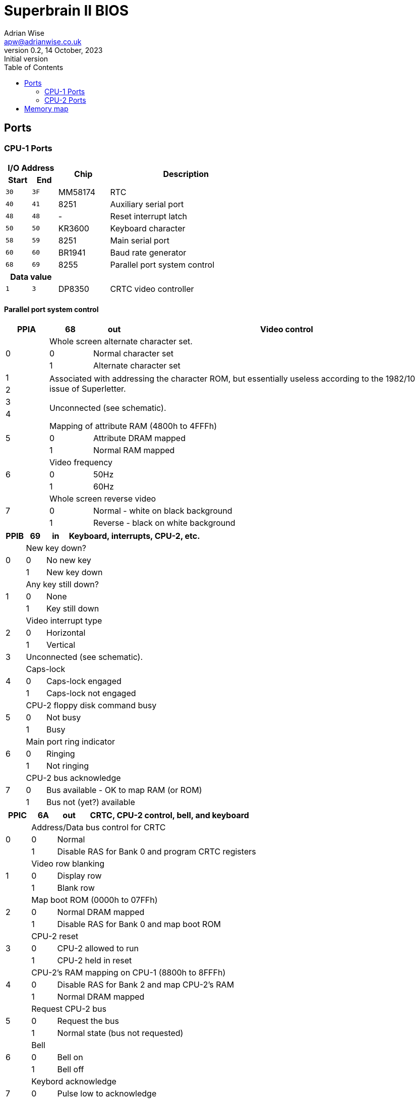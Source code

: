 = Superbrain II BIOS
Adrian Wise <apw@adrianwise.co.uk>
0.2, 14 October, 2023: Initial version
:toc:
:icons: font
:quick-uri: http://asciidoctor.org/docs/asciidoc-syntax-quick-reference/

== Ports

=== CPU-1 Ports

[cols="1,1,2,6"]
|===
2+^h| I/O Address .2+.>h| Chip .2+.>h| Description
  ^h| Start ^h| End
  ^m|   30  ^m|  3F  | MM58174 | RTC
  ^m|   40  ^m|  41  | 8251    | Auxiliary serial port
  ^m|   48  ^m|  48  | -       | Reset interrupt latch
  ^m|   50  ^m|  50  | KR3600  | Keyboard character
  ^m|   58  ^m|  59  | 8251    | Main serial port
  ^m|   60  ^m|  60  | BR1941  | Baud rate generator
  ^m|   68  ^m|  69  | 8255    | Parallel port system control
2+^h|  Data value  2+|
  ^m|   1   ^m|  3   | DP8350  | CRTC video controller
|===

==== Parallel port system control

[%header,cols="1,1,1,7"]
|===
^| PPIA ^| 68 ^| out | Video control
.3+^.^| 0 3+| Whole screen alternate character set.
           ^|  0  2+| Normal character set
           ^|  1  2+| Alternate character set
^.^| 1 3.2+.^| Associated with addressing the character ROM, but essentially
            useless according to the 1982/10 issue of Superletter.
^.^| 2 
^.^| 3 3.2+.^| Unconnected (see schematic).
^.^| 4 
.3+^.^| 5 3+| Mapping of attribute RAM (4800h to 4FFFh)
           ^|  0  2+| Attribute DRAM mapped
           ^|  1  2+| Normal RAM mapped 
.3+^.^| 6 3+| Video frequency
           ^|  0  2+| 50Hz
           ^|  1  2+| 60Hz 
.3+^.^| 7 3+| Whole screen reverse video
           ^|  0  2+| Normal - white on black background
           ^|  1  2+| Reverse - black on white background
|===

[%header,cols="1,1,1,7"]
|===
^| PPIB ^| 69 ^| in | Keyboard, interrupts, CPU-2, etc.
.3+^.^| 0 3+| New key down?
           ^|  0  2+| No new key
           ^|  1  2+| New key down
.3+^.^| 1 3+| Any key still down?
           ^|  0  2+| None
           ^|  1  2+| Key still down
.3+^.^| 2 3+| Video interrupt type
           ^|  0  2+| Horizontal
           ^|  1  2+| Vertical
   ^.^| 3 3+.^| Unconnected (see schematic).
.3+^.^| 4 3+| Caps-lock
           ^|  0  2+| Caps-lock engaged
           ^|  1  2+| Caps-lock not engaged
.3+^.^| 5 3+| CPU-2 floppy disk command busy
           ^|  0  2+| Not busy
           ^|  1  2+| Busy
.3+^.^| 6 3+| Main port ring indicator
           ^|  0  2+| Ringing
           ^|  1  2+| Not ringing
.3+^.^| 7 3+| CPU-2 bus acknowledge
           ^|  0  2+| Bus available - OK to map RAM (or ROM)
           ^|  1  2+| Bus not (yet?) available
|===

[%header,cols="1,1,1,7"]
|===
^| PPIC ^| 6A ^| out | CRTC, CPU-2 control, bell, and keyboard
.3+^.^| 0 3+| Address/Data bus control for CRTC
           ^|  0  2+| Normal
           ^|  1  2+| Disable RAS for Bank 0 and program CRTC registers
.3+^.^| 1 3+| Video row blanking
           ^|  0  2+| Display row
           ^|  1  2+| Blank row
.3+^.^| 2 3+| Map boot ROM (0000h to 07FFh)
           ^|  0  2+| Normal DRAM mapped
           ^|  1  2+| Disable RAS for Bank 0 and map boot ROM
.3+^.^| 3 3+| CPU-2 reset
           ^|  0  2+| CPU-2 allowed to run
           ^|  1  2+| CPU-2 held in reset
.3+^.^| 4 3+| CPU-2's RAM mapping on CPU-1 (8800h to 8FFFh)
           ^|  0  2+| Disable RAS for Bank 2 and map CPU-2's RAM
           ^|  1  2+| Normal DRAM mapped
.3+^.^| 5 3+| Request CPU-2 bus
           ^|  0  2+| Request the bus
           ^|  1  2+| Normal state (bus not requested)
.3+^.^| 6 3+| Bell
           ^|  0  2+| Bell on
           ^|  1  2+| Bell off
.3+^.^| 7 3+| Keybord acknowledge
           ^|  0  2+| Pulse low to acknowledge
           ^|  1  2+| Normal state
|===


=== CPU-2 Ports

[cols="1,1,2,6"]
|===
2+^h| I/O Address .2+.>h| Chip .2+.>h| Description
  ^h| Start ^h| End
  ^m|   08  ^m|  0B  | FDC1791 | Floppy disk controller
  ^m|   10  ^m|  10  | -       | Control port
|===

==== Control port

[%header,cols="1,1,1,7"]
|===
^| Control ^| 10 ^| out | Busy, disk select, side select
.3+^.^| 0 3+| Busy bit (visible on CPU-1 as PPIB[5])
           ^|  0  2+| Not busy
           ^|  1  2+| Busy
.3+^.^| 1 3+| Drive A select
           ^|  0  2+| Not selected
           ^|  1  2+| Selected
.3+^.^| 2 3+| Drive B select
           ^|  0  2+| Not selected
           ^|  1  2+| Selected
.3+^.^| 3 3+| Drive C select
           ^|  0  2+| Not selected
           ^|  1  2+| Selected
.3+^.^| 4 3+| Drive D select
           ^|  0  2+| Not selected
           ^|  1  2+| Selected
.3+^.^| 5 3+| Side select
           ^|  0  2+| First side selected
           ^|  1  2+| Second side selected
|===

== Memory map

[%header,cols="2,2,2,3,17"]
|===
.>| Start .>| End  >.>| Size ^| Symbol or (file) .>| Description
| 0000  | 07FF >| 2048 ^| -          | Boot ROM mapped here when PPIC[2] = 1
| 4800  | 4FFF >| 1024 ^| -          | Video attribute RAM mapped here when PPA[5] = 0
| C000  | C3FF >| 1024 ^| -          | Boot loader code copied here from ROM
| C780  | C7E5 >|  102 ^| (flopboot) | Bootstrap loader
| C7E6  | C7FF >|   26 ^| -          | (unused)
| C800  | CFF1 >| 2034 ^| (os2ccp)   | CP/M Console Command Processor
| CFF2  | CFFF >|   14 ^| -          | (unused)
| D000  | DDED >| 3566 ^| (os3bdos)  | CP/M Basic Disc Operating System
| DDEE  | DDFF >|   18 ^| -          | (unused)
| DE00  | E296 >| 1175 ^| (SBIIBIOS) | Published Superbrain II Junior Basic Input/Output System
| E297  | E3FF >|  361 ^| -          | (unused)
| E400  | EB9C >| 1949 ^| (pviibios) | Superbrain II Private Basic Input/Output System module
| EB9D  | EE7F >|  739 ^| -          | (unused)
| EE80  | EEF1 >|  114 ^| (wmstrt)   | Warm start loader
| EEF2  | EEFF >|   14 ^| -          | (unused)
| EF00  | EF1F >|   32 ^| CONFIG     | Configuration values loaded from last logical sector on track 1
| EF20  | EF7F >|   96 ^| -          | Spare bytes in the CONFIG sector
| EF80  | F27F >|  768 ^| -          | (unused)
| F280  | F2FF >|  128 ^| DIRBUF     | Disk directory buffer
| F300  | F37F >|  128 ^| KBDBUF     | Keyboard type-ahead buffer
| F380  | F39F >|   32 ^| STACK3     | Stack during disk routines
| F3A0  | F3BF >|   32 ^| STACK2     | Stack during conout
| F3C0  | F3DF >|   32 ^| STACK1     | Stack during interrupt
| F3E0  | F3FF >|   32 ^| STACK      | Stack during boot process
| F400  | F5FF >|  512 ^| -          | (unused)
| F600  | F7FF >|  512 ^| HSTBUF     | Disk host buffer
| F800  | FFFF >| 2048 ^| -          | Video RAM
|===

